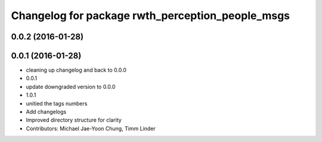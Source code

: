 ^^^^^^^^^^^^^^^^^^^^^^^^^^^^^^^^^^^^^^^^^^^^^^^^^
Changelog for package rwth_perception_people_msgs
^^^^^^^^^^^^^^^^^^^^^^^^^^^^^^^^^^^^^^^^^^^^^^^^^

0.0.2 (2016-01-28)
------------------

0.0.1 (2016-01-28)
------------------
* cleaning up changelog and back to 0.0.0
* 0.0.1
* update downgraded version to 0.0.0
* 1.0.1
* unitied the tags numbers
* Add changelogs
* Improved directory structure for clarity
* Contributors: Michael Jae-Yoon Chung, Timm Linder
